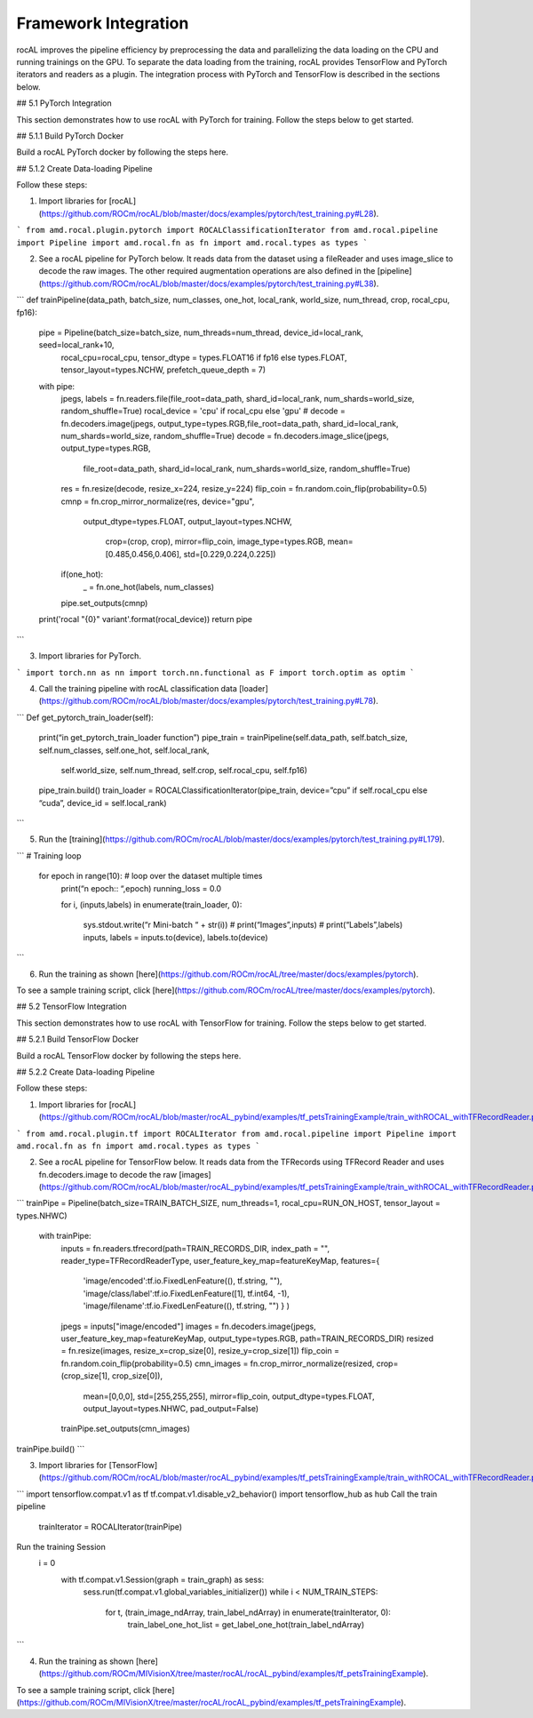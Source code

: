 .. meta::
  :description: rocAL documentation and API reference library
  :keywords: rocAL, ROCm, API, documentation

.. _framework:

********************************************************************
Framework Integration
********************************************************************

rocAL improves the pipeline efficiency by preprocessing the data and parallelizing the data loading on the CPU and running trainings on the GPU. To separate the data loading from the training, rocAL provides TensorFlow and PyTorch iterators and readers as a plugin. The integration process with PyTorch and TensorFlow is described in the sections below.

## 5.1 PyTorch Integration

This section demonstrates how to use rocAL with PyTorch for training. Follow the steps below to get started. 

## 5.1.1 Build PyTorch Docker

Build a rocAL PyTorch docker by following the steps here.

## 5.1.2 Create Data-loading Pipeline

Follow these steps:

1. Import libraries for [rocAL](https://github.com/ROCm/rocAL/blob/master/docs/examples/pytorch/test_training.py#L28).

```
from amd.rocal.plugin.pytorch import ROCALClassificationIterator
from amd.rocal.pipeline import Pipeline
import amd.rocal.fn as fn
import amd.rocal.types as types
```

2. See a rocAL pipeline for PyTorch below. It reads data from the dataset using a fileReader and uses image_slice to decode the raw images. The other required augmentation operations are also defined in the [pipeline](https://github.com/ROCm/rocAL/blob/master/docs/examples/pytorch/test_training.py#L38).

```
def trainPipeline(data_path, batch_size, num_classes, one_hot, local_rank, world_size, num_thread, crop, rocal_cpu, fp16):
    pipe = Pipeline(batch_size=batch_size, num_threads=num_thread, device_id=local_rank, seed=local_rank+10, 
                rocal_cpu=rocal_cpu, tensor_dtype = types.FLOAT16 if fp16 else types.FLOAT, tensor_layout=types.NCHW, 
                prefetch_queue_depth = 7)
    with pipe:
        jpegs, labels = fn.readers.file(file_root=data_path, shard_id=local_rank, num_shards=world_size, random_shuffle=True)
        rocal_device = 'cpu' if rocal_cpu else 'gpu'
        # decode = fn.decoders.image(jpegs, output_type=types.RGB,file_root=data_path, shard_id=local_rank, num_shards=world_size, random_shuffle=True)
        decode = fn.decoders.image_slice(jpegs, output_type=types.RGB,
                                                    file_root=data_path, shard_id=local_rank, num_shards=world_size, random_shuffle=True)
        res = fn.resize(decode, resize_x=224, resize_y=224)
        flip_coin = fn.random.coin_flip(probability=0.5)
        cmnp = fn.crop_mirror_normalize(res, device="gpu",
                                        output_dtype=types.FLOAT,
                                        output_layout=types.NCHW,
                                         crop=(crop, crop),
                                         mirror=flip_coin,
                                         image_type=types.RGB,
                                         mean=[0.485,0.456,0.406],
                                         std=[0.229,0.224,0.225])
        if(one_hot):
            _ = fn.one_hot(labels, num_classes)
        pipe.set_outputs(cmnp)
    print('rocal "{0}" variant'.format(rocal_device))
    return pipe
```

3. Import libraries for PyTorch.

```
import torch.nn as nn
import torch.nn.functional as F
import torch.optim as optim
```

4. Call the training pipeline with rocAL classification data [loader](https://github.com/ROCm/rocAL/blob/master/docs/examples/pytorch/test_training.py#L78).

```
Def get_pytorch_train_loader(self):
        print(“in get_pytorch_train_loader function”)   
        pipe_train = trainPipeline(self.data_path, self.batch_size, self.num_classes, self.one_hot, self.local_rank, 
                                    self.world_size, self.num_thread, self.crop, self.rocal_cpu, self.fp16)
        pipe_train.build()
        train_loader = ROCALClassificationIterator(pipe_train, device=”cpu” if self.rocal_cpu else “cuda”, device_id = self.local_rank)
```

5. Run the [training](https://github.com/ROCm/rocAL/blob/master/docs/examples/pytorch/test_training.py#L179).

```
# Training loop
    for epoch in range(10):  # loop over the dataset multiple times
        print(“\n epoch:: “,epoch)
        running_loss = 0.0

        for i, (inputs,labels) in enumerate(train_loader, 0):

            sys.stdout.write(“\r Mini-batch “ + str(i))
            # print(“Images”,inputs)
            # print(“Labels”,labels)
            inputs, labels = inputs.to(device), labels.to(device)
```

6. Run the training as shown [here](https://github.com/ROCm/rocAL/tree/master/docs/examples/pytorch).

To see a sample training script, click [here](https://github.com/ROCm/rocAL/tree/master/docs/examples/pytorch). 

## 5.2 TensorFlow Integration

This section demonstrates how to use rocAL with TensorFlow for training. Follow the steps below to get started. 

## 5.2.1 Build TensorFlow Docker

Build a rocAL TensorFlow docker by following the steps here.

## 5.2.2 Create Data-loading Pipeline

Follow these steps:

1. Import libraries for [rocAL](https://github.com/ROCm/rocAL/blob/master/rocAL_pybind/examples/tf_petsTrainingExample/train_withROCAL_withTFRecordReader.py#L22).

```
from amd.rocal.plugin.tf import ROCALIterator
from amd.rocal.pipeline import Pipeline
import amd.rocal.fn as fn
import amd.rocal.types as types
```

2. See a rocAL pipeline for TensorFlow below. It reads data from the TFRecords using TFRecord Reader and uses fn.decoders.image to decode the raw [images](https://github.com/ROCm/rocAL/blob/master/rocAL_pybind/examples/tf_petsTrainingExample/train_withROCAL_withTFRecordReader.py#L128).

```
trainPipe = Pipeline(batch_size=TRAIN_BATCH_SIZE, num_threads=1, rocal_cpu=RUN_ON_HOST, tensor_layout = types.NHWC)
    with trainPipe:
        inputs = fn.readers.tfrecord(path=TRAIN_RECORDS_DIR, index_path = "", reader_type=TFRecordReaderType, user_feature_key_map=featureKeyMap,
        features={
            'image/encoded':tf.io.FixedLenFeature((), tf.string, ""),
            'image/class/label':tf.io.FixedLenFeature([1], tf.int64,  -1),
            'image/filename':tf.io.FixedLenFeature((), tf.string, "")
            }
            )
        jpegs = inputs["image/encoded"]
        images = fn.decoders.image(jpegs, user_feature_key_map=featureKeyMap, output_type=types.RGB, path=TRAIN_RECORDS_DIR)
        resized = fn.resize(images, resize_x=crop_size[0], resize_y=crop_size[1])
        flip_coin = fn.random.coin_flip(probability=0.5)
        cmn_images = fn.crop_mirror_normalize(resized, crop=(crop_size[1], crop_size[0]),
                                              mean=[0,0,0],
                                              std=[255,255,255],
                                              mirror=flip_coin,
                                              output_dtype=types.FLOAT,
                                              output_layout=types.NHWC,
                                              pad_output=False)
        trainPipe.set_outputs(cmn_images)
trainPipe.build()
```

3. Import libraries for [TensorFlow](https://github.com/ROCm/rocAL/blob/master/rocAL_pybind/examples/tf_petsTrainingExample/train_withROCAL_withTFRecordReader.py#L174).

```
import tensorflow.compat.v1 as tf
tf.compat.v1.disable_v2_behavior()
import tensorflow_hub as hub
Call the train pipeline
 trainIterator = ROCALIterator(trainPipe)  
Run the training Session
 i = 0
    with tf.compat.v1.Session(graph = train_graph) as sess:
        sess.run(tf.compat.v1.global_variables_initializer())
        while i < NUM_TRAIN_STEPS:


            for t, (train_image_ndArray, train_label_ndArray) in enumerate(trainIterator, 0):
                train_label_one_hot_list = get_label_one_hot(train_label_ndArray)
```

4. Run the training as shown [here](https://github.com/ROCm/MIVisionX/tree/master/rocAL/rocAL_pybind/examples/tf_petsTrainingExample).

To see a sample training script, click [here](https://github.com/ROCm/MIVisionX/tree/master/rocAL/rocAL_pybind/examples/tf_petsTrainingExample).
